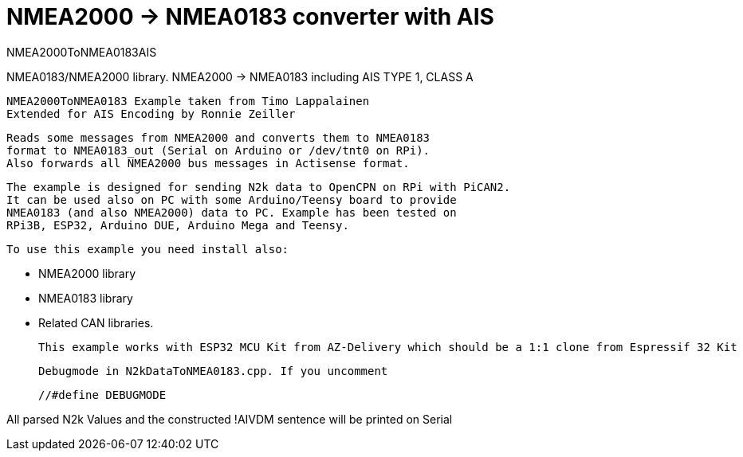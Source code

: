 = NMEA2000 -> NMEA0183 converter with AIS =

NMEA2000ToNMEA0183AIS

NMEA0183/NMEA2000 library. NMEA2000 -> NMEA0183 including AIS TYPE 1, CLASS A

 NMEA2000ToNMEA0183 Example taken from Timo Lappalainen
 Extended for AIS Encoding by Ronnie Zeiller
 

   Reads some messages from NMEA2000 and converts them to NMEA0183
   format to NMEA0183_out (Serial on Arduino or /dev/tnt0 on RPi).
   Also forwards all NMEA2000 bus messages in Actisense format.

   The example is designed for sending N2k data to OpenCPN on RPi with PiCAN2.
   It can be used also on PC with some Arduino/Teensy board to provide
   NMEA0183 (and also NMEA2000) data to PC. Example has been tested on
   RPi3B, ESP32, Arduino DUE, Arduino Mega and Teensy.

 To use this example you need install also:

   - NMEA2000 library

   - NMEA0183 library

   - Related CAN libraries.

 This example works with ESP32 MCU Kit from AZ-Delivery which should be a 1:1 clone from Espressif 32 Kit

 Debugmode in N2kDataToNMEA0183.cpp. If you uncomment

 //#define DEBUGMODE

All parsed N2k Values and the constructed !AIVDM sentence will be printed on Serial